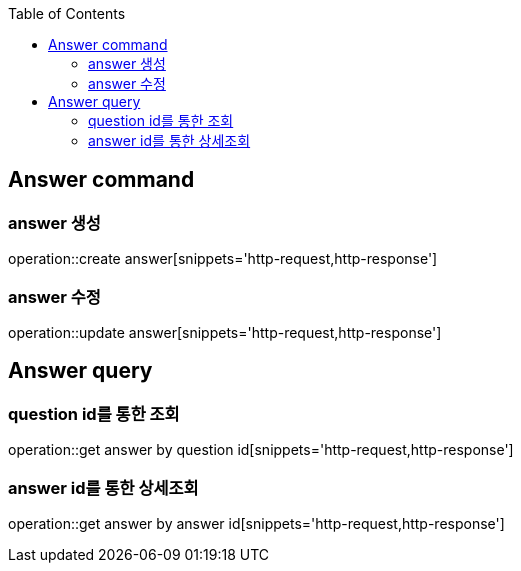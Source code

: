 :doctype: book
:icons: font
:source-highlighter: highlightjs
:toc: left
:toclevels: 4

== Answer command
=== answer 생성
operation::create answer[snippets='http-request,http-response']

=== answer 수정
operation::update answer[snippets='http-request,http-response']

== Answer query
=== question id를 통한 조회
operation::get answer by question id[snippets='http-request,http-response']

=== answer id를 통한 상세조회
operation::get answer by answer id[snippets='http-request,http-response']